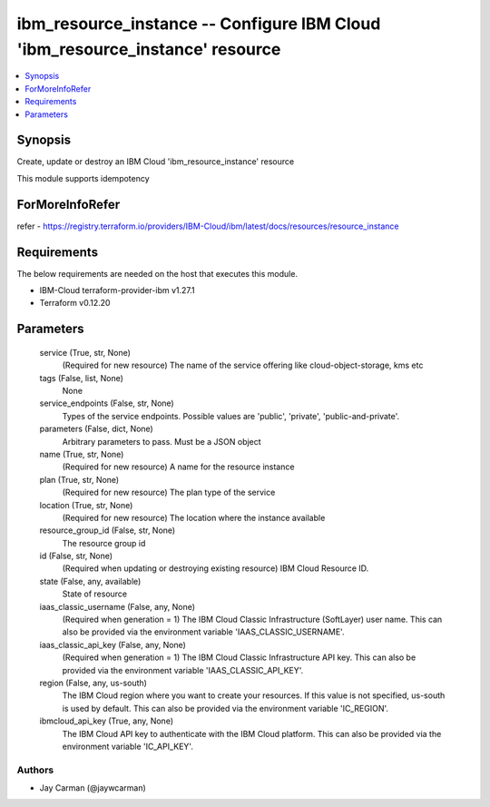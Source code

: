 
ibm_resource_instance -- Configure IBM Cloud 'ibm_resource_instance' resource
=============================================================================

.. contents::
   :local:
   :depth: 1


Synopsis
--------

Create, update or destroy an IBM Cloud 'ibm_resource_instance' resource

This module supports idempotency


ForMoreInfoRefer
----------------
refer - https://registry.terraform.io/providers/IBM-Cloud/ibm/latest/docs/resources/resource_instance

Requirements
------------
The below requirements are needed on the host that executes this module.

- IBM-Cloud terraform-provider-ibm v1.27.1
- Terraform v0.12.20



Parameters
----------

  service (True, str, None)
    (Required for new resource) The name of the service offering like cloud-object-storage, kms etc


  tags (False, list, None)
    None


  service_endpoints (False, str, None)
    Types of the service endpoints. Possible values are 'public', 'private', 'public-and-private'.


  parameters (False, dict, None)
    Arbitrary parameters to pass. Must be a JSON object


  name (True, str, None)
    (Required for new resource) A name for the resource instance


  plan (True, str, None)
    (Required for new resource) The plan type of the service


  location (True, str, None)
    (Required for new resource) The location where the instance available


  resource_group_id (False, str, None)
    The resource group id


  id (False, str, None)
    (Required when updating or destroying existing resource) IBM Cloud Resource ID.


  state (False, any, available)
    State of resource


  iaas_classic_username (False, any, None)
    (Required when generation = 1) The IBM Cloud Classic Infrastructure (SoftLayer) user name. This can also be provided via the environment variable 'IAAS_CLASSIC_USERNAME'.


  iaas_classic_api_key (False, any, None)
    (Required when generation = 1) The IBM Cloud Classic Infrastructure API key. This can also be provided via the environment variable 'IAAS_CLASSIC_API_KEY'.


  region (False, any, us-south)
    The IBM Cloud region where you want to create your resources. If this value is not specified, us-south is used by default. This can also be provided via the environment variable 'IC_REGION'.


  ibmcloud_api_key (True, any, None)
    The IBM Cloud API key to authenticate with the IBM Cloud platform. This can also be provided via the environment variable 'IC_API_KEY'.













Authors
~~~~~~~

- Jay Carman (@jaywcarman)

